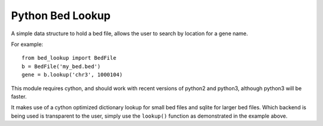 #################
Python Bed Lookup
#################

A simple data structure to hold a bed file, allows the user to
search by location for a gene name.

For example::

    from bed_lookup import BedFile
    b = BedFile('my_bed.bed')
    gene = b.lookup('chr3', 1000104)

This module requires cython, and should work with recent versions of
python2 and python3, although python3 will be faster.

It makes use of a cython optimized dictionary lookup for small bed files
and sqlite for larger bed files. Which backend is being used is transparent
to the user, simply use the ``lookup()`` function as demonstrated in the
example above.
